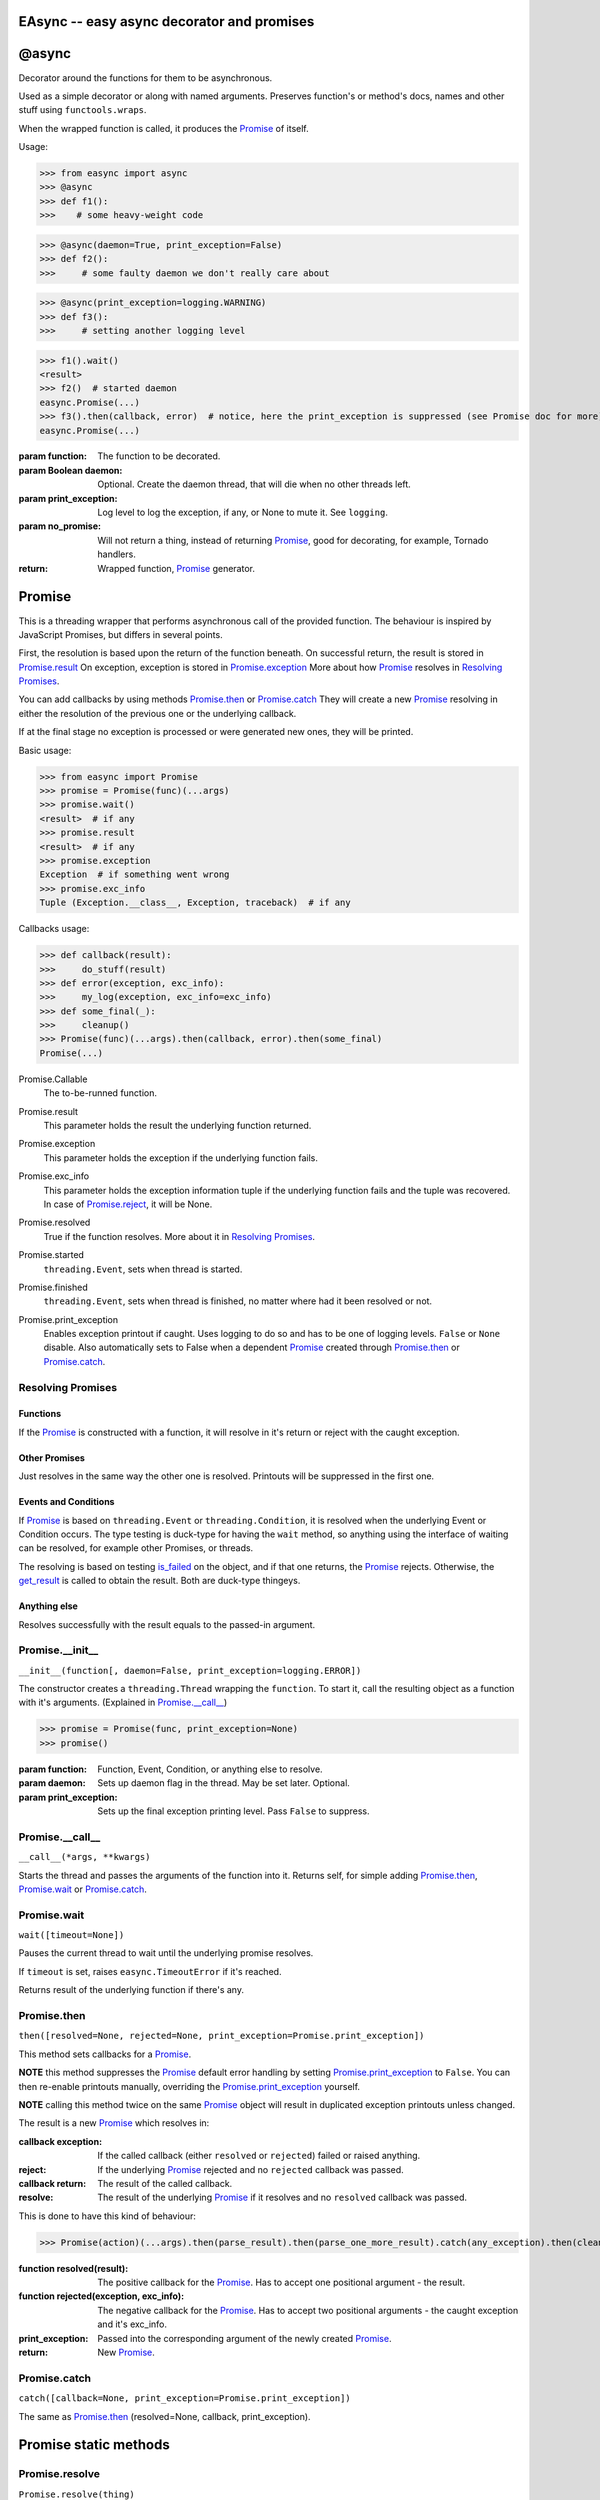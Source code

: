 EAsync -- easy async decorator and promises
===========================================

.. image:: https://travis-ci.org/complynx/easync.svg?branch=master
    :target: https://travis-ci.org/complynx/easync

@async
======

Decorator around the functions for them to be asynchronous.

Used as a simple decorator or along with named arguments. Preserves function's or method's docs, names and other stuff
using ``functools.wraps``.

When the wrapped function is called, it produces the Promise_ of itself.

Usage:

>>> from easync import async
>>> @async
>>> def f1():
>>>    # some heavy-weight code

>>> @async(daemon=True, print_exception=False)
>>> def f2():
>>>     # some faulty daemon we don't really care about

>>> @async(print_exception=logging.WARNING)
>>> def f3():
>>>     # setting another logging level

>>> f1().wait()
<result>
>>> f2()  # started daemon
easync.Promise(...)
>>> f3().then(callback, error)  # notice, here the print_exception is suppressed (see Promise doc for more)
easync.Promise(...)

:param function: The function to be decorated.
:param Boolean daemon: Optional. Create the daemon thread, that will die when no other threads left.
:param print_exception: Log level to log the exception, if any, or None to mute it. See ``logging``.
:param no_promise: Will not return a thing, instead of returning Promise_, good for decorating, for example, Tornado
                   handlers.
:return: Wrapped function, Promise_ generator.


Promise
=======

This is a threading wrapper that performs asynchronous call of the provided function.
The behaviour is inspired by JavaScript Promises, but differs in several points.

First, the resolution is based upon the return of the function beneath.
On successful return, the result is stored in `Promise.result`_
On exception, exception is stored in `Promise.exception`_
More about how Promise_ resolves in `Resolving Promises`_.

You can add callbacks by using methods `Promise.then`_
or `Promise.catch`_
They will create a new `Promise`_
resolving in either the resolution of the previous one or the underlying callback.

If at the final stage no exception is processed or were generated new ones, they will be printed.

Basic usage:

>>> from easync import Promise
>>> promise = Promise(func)(...args)
>>> promise.wait()
<result>  # if any
>>> promise.result
<result>  # if any
>>> promise.exception
Exception  # if something went wrong
>>> promise.exc_info
Tuple (Exception.__class__, Exception, traceback)  # if any

Callbacks usage:

>>> def callback(result):
>>>     do_stuff(result)
>>> def error(exception, exc_info):
>>>     my_log(exception, exc_info=exc_info)
>>> def some_final(_):
>>>     cleanup()
>>> Promise(func)(...args).then(callback, error).then(some_final)
Promise(...)

.. _Promise.Callable:

Promise.Callable
    The to-be-runned function.

.. _Promise.result:

Promise.result
    This parameter holds the result the underlying function returned.

.. _Promise.exception:

Promise.exception
    This parameter holds the exception if the underlying function fails.

.. _Promise.exc_info:

Promise.exc_info
    This parameter holds the exception information tuple if the underlying function fails and the tuple was recovered.
    In case of `Promise.reject`_, it will be None.

.. _Promise.resolved:

Promise.resolved
    True if the function resolves. More about it in `Resolving Promises`_.

.. _Promise.started:

Promise.started
    ``threading.Event``, sets when thread is started.

.. _Promise.finished:

Promise.finished
    ``threading.Event``, sets when thread is finished, no matter where had it been resolved or not.

.. _Promise.print_exception:

Promise.print_exception
    Enables exception printout if caught. Uses logging to do so and has to be one of logging levels. ``False`` or
    ``None`` disable. Also automatically sets to False when a dependent Promise_ created through `Promise.then`_ or
    `Promise.catch`_.


Resolving Promises
------------------


Functions
^^^^^^^^^

If the Promise_ is constructed with a function, it will resolve in it's return or reject with the caught exception.

Other Promises
^^^^^^^^^^^^^^

Just resolves in the same way the other one is resolved. Printouts will be suppressed in the first one.

Events and Conditions
^^^^^^^^^^^^^^^^^^^^^

If Promise_ is based on ``threading.Event`` or ``threading.Condition``, it is resolved when the underlying Event or
Condition occurs. The type testing is duck-type for having the ``wait`` method, so anything using the interface of
waiting can be resolved, for example other Promises, or threads.

The resolving is based on testing `is_failed`_ on the object, and if that one returns, the Promise_ rejects. Otherwise,
the `get_result`_ is called to obtain the result. Both are duck-type thingeys.

Anything else
^^^^^^^^^^^^^

Resolves successfully with the result equals to the passed-in argument.

Promise.__init__
----------------

``__init__(function[, daemon=False, print_exception=logging.ERROR])``

The constructor creates a ``threading.Thread`` wrapping the ``function``.
To start it, call the resulting object as a function with it's arguments. (Explained in `Promise.__call__`_)

>>> promise = Promise(func, print_exception=None)
>>> promise()

:param function: Function, Event, Condition, or anything else to resolve.
:param daemon: Sets up daemon flag in the thread. May be set later. Optional.
:param print_exception: Sets up the final exception printing level. Pass ``False`` to suppress.

Promise.__call__
----------------

``__call__(*args, **kwargs)``

Starts the thread and passes the arguments of the function into it.
Returns self, for simple adding `Promise.then`_, `Promise.wait`_ or `Promise.catch`_.

Promise.wait
------------

``wait([timeout=None])``

Pauses the current thread to wait until the underlying promise resolves.

If ``timeout`` is set, raises ``easync.TimeoutError`` if it's reached.

Returns result of the underlying function if there's any.

Promise.then
------------

``then([resolved=None, rejected=None, print_exception=Promise.print_exception])``

This method sets callbacks for a Promise_.

**NOTE** this method suppresses the Promise_ default error handling by setting `Promise.print_exception`_ to ``False``.
You can then re-enable printouts manually, overriding the `Promise.print_exception`_ yourself.

**NOTE** calling this method twice on the same Promise_ object will result in duplicated exception printouts unless
changed.

The result is a new Promise_ which resolves in:

:callback exception:    If the called callback (either ``resolved`` or ``rejected``) failed or raised anything.
:reject:                If the underlying Promise_ rejected and no ``rejected`` callback was passed.
:callback return:       The result of the called callback.
:resolve:               The result of the underlying Promise_ if it resolves and no ``resolved`` callback was passed.

This is done to have this kind of behaviour:

>>> Promise(action)(...args).then(parse_result).then(parse_one_more_result).catch(any_exception).then(cleanup)

:function resolved(result):                 The positive callback for the Promise_. Has to accept one positional
                                            argument - the result.
:function rejected(exception, exc_info):    The negative callback for the Promise_. Has to accept two positional
                                            arguments - the caught exception and it's exc_info.
:print_exception:                           Passed into the corresponding argument of the newly created Promise_.
:return:                                    New Promise_.

Promise.catch
-------------

``catch([callback=None, print_exception=Promise.print_exception])``

The same as `Promise.then`_ (resolved=None, callback, print_exception).

Promise static methods
======================

Promise.resolve
---------------

``Promise.resolve(thing)``

Resolves ``thing``, regardless of what it is, to result.

:param thing: any
:return: resolved Promise_ with the `Promise.result`_ equals to ``thing``.

Promise.reject
--------------

``Promise.reject(thing)``

Rejects ``thing``, regardless of what it is.

**NOTE**, if this will be called, the `Promise.exc_info`_ will be set None.

:param thing: any
:return: rejected Promise_ with the `Promise.exception`_ equals to ``thing``.

Promise.all
-----------

``Promise.all(things)``

Resolves when *all* the items in the ``enumerate(things)`` are resolved.
Or rejects when *any* of the items is rejected.

:param things: ``list`` of things or anything to be ``enumerate``'d.
:result: ``list`` of results of all the Promises for each of the items.
:exception: first caught exception.

Promise.race
------------

``Promise.race(things)``

Resolves when *any* of the items in the ``enumerate(things)`` is resolved.
Or rejects when *any* of the items is rejected.

:param things: ``list`` of things or anything to be ``enumerate``'d.
:result: the result of the first resolved item.
:exception: first caught exception.

Other functions
===============

get_result
----------

``get_result(obj)``

Returns the first found attribute of ``result`` or ``success`` of the object obj, if any. Otherwise returns ``None``.

is_failed
---------

``is_failed(obj)``

Returns:

:found property: if one of ``error``, ``exception``, ``failure`` is found.
:True: if one of ``failed`` or ``is_failed`` is true.
:True: if ``success`` is present and is ``False``.
:None: Otherwise

